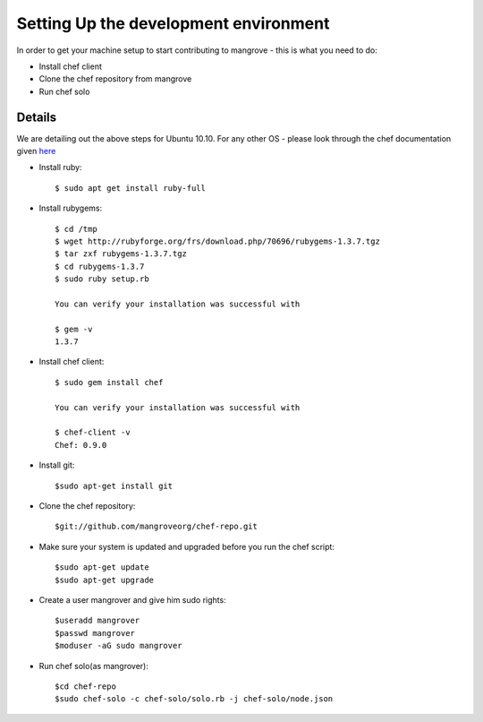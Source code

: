 Setting Up the development environment
======================================
In order to get your machine setup to start contributing to mangrove - this is what you need to do:

* Install chef client
* Clone the chef repository from mangrove
* Run chef solo

Details
-------

We are detailing out the above steps for Ubuntu 10.10. For any other OS - please look through the chef documentation given here_

* Install ruby::

    $ sudo apt get install ruby-full

* Install rubygems::

    $ cd /tmp
    $ wget http://rubyforge.org/frs/download.php/70696/rubygems-1.3.7.tgz
    $ tar zxf rubygems-1.3.7.tgz
    $ cd rubygems-1.3.7
    $ sudo ruby setup.rb
    
    You can verify your installation was successful with

    $ gem -v
    1.3.7
    
* Install chef client::
    
    $ sudo gem install chef
    
    You can verify your installation was successful with

    $ chef-client -v
    Chef: 0.9.0

* Install git::

    $sudo apt-get install git
    
* Clone the chef repository::

    $git://github.com/mangroveorg/chef-repo.git

* Make sure your system is updated and upgraded before you run the chef script::

    $sudo apt-get update
    $sudo apt-get upgrade
    
* Create a user mangrover and give him sudo rights::

    $useradd mangrover
    $passwd mangrover
    $moduser -aG sudo mangrover

* Run chef solo(as mangrover)::

    $cd chef-repo
    $sudo chef-solo -c chef-solo/solo.rb -j chef-solo/node.json


.. _here: http://help.opscode.com/kb/start/1-system-requirements-dependencies
